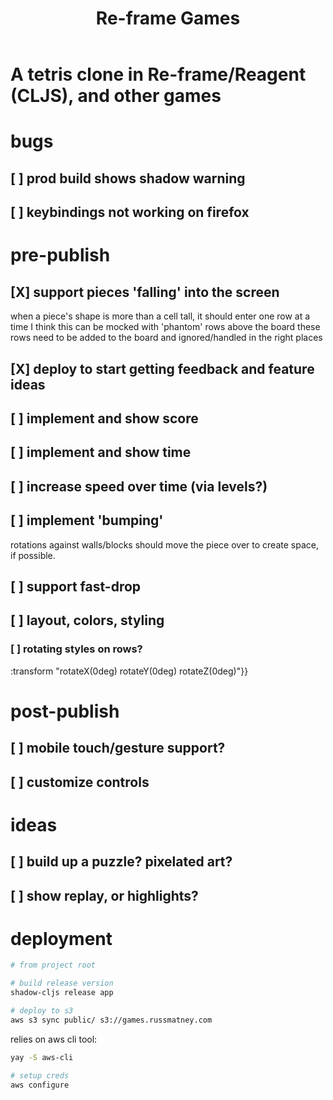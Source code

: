 #+TITLE: Re-frame Games

* A tetris clone in Re-frame/Reagent (CLJS), and other games
* bugs
** [ ] prod build shows shadow warning
** [ ] keybindings not working on firefox
* pre-publish
** [X] support pieces 'falling' into the screen
when a piece's shape is more than a cell tall, it should enter one row at a time
I think this can be mocked with 'phantom' rows above the board
these rows need to be added to the board and ignored/handled in the right places
** [X] deploy to start getting feedback and feature ideas
** [ ] implement and show score
** [ ] implement and show time
** [ ] increase speed over time (via levels?)
** [ ] implement 'bumping'
rotations against walls/blocks should move the piece over to create space, if
possible.
** [ ] support fast-drop
** [ ] layout, colors, styling
*** [ ] rotating styles on rows?
:transform "rotateX(0deg) rotateY(0deg) rotateZ(0deg)"}}
* post-publish
** [ ] mobile touch/gesture support?
** [ ] customize controls
* ideas
** [ ] build up a puzzle? pixelated art?
** [ ] show replay, or highlights?
* deployment
#+BEGIN_SRC sh
# from project root

# build release version
shadow-cljs release app

# deploy to s3
aws s3 sync public/ s3://games.russmatney.com
#+END_SRC

relies on aws cli tool:

#+BEGIN_SRC zsh
yay -S aws-cli

# setup creds
aws configure
#+END_SRC
